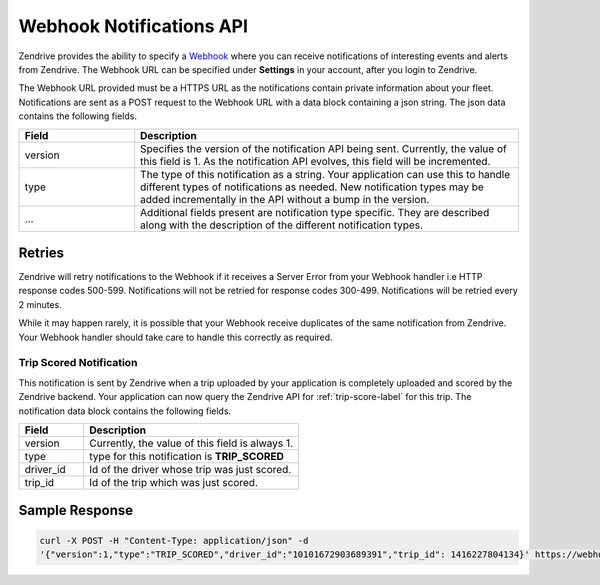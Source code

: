Webhook Notifications API
-------------------------

Zendrive provides the ability to specify a `Webhook <http://en.wikipedia.org/wiki/Webhook>`_ where you can receive notifications of interesting events and alerts from Zendrive. The Webhook URL can be specified under **Settings** in your account, after you login to Zendrive.

The Webhook URL provided must be a HTTPS URL as the notifications contain private information about your fleet. Notifications are sent as a POST request to the Webhook URL with a data block containing a json string. The json data contains the following fields.

.. csv-table::
    :header: "Field", "Description"
    :widths: 15, 50

    "version", "Specifies the version of the notification API being sent. Currently, the value of this field is 1. As the notification API evolves, this field will be incremented."
    "type", "The type of this notification as a string. Your application can use this to handle different types of notifications as needed. New notification types may be added incrementally in the API without a bump in the version."
    "...", "Additional fields present are notification type specific. They are described along with the description of the different notification types."


Retries
"""""""
Zendrive will retry notifications to the Webhook if it receives a Server Error from your Webhook handler i.e HTTP response codes 500-599. Notifications will not be retried for response codes 300-499. Notifications will be retried every 2 minutes.

While it may happen rarely, it is possible that your Webhook receive duplicates of the same notification from Zendrive. Your Webhook handler should take care to handle this correctly as required.

Trip Scored Notification
^^^^^^^^^^^^^^^^^^^^^^^^

This notification is sent by Zendrive when a trip uploaded by your application is completely uploaded and scored by the Zendrive backend. Your application can now query the Zendrive API for :ref:`trip-score-label` for this trip. The notification data block contains the following fields.

.. csv-table::
    :header: "Field", "Description"
    :widths: 15, 50

    "version", "Currently, the value of this field is always 1."
    "type", "type for this notification is **TRIP_SCORED**"
    "driver_id", "Id of the driver whose trip was just scored."
    "trip_id", "Id of the trip which was just scored."

Sample Response
"""""""""""""""

.. sourcecode:: bash

   curl -X POST -H "Content-Type: application/json" -d
   '{"version":1,"type":"TRIP_SCORED","driver_id":"10101672903689391","trip_id": 1416227804134}' https://webhook'
